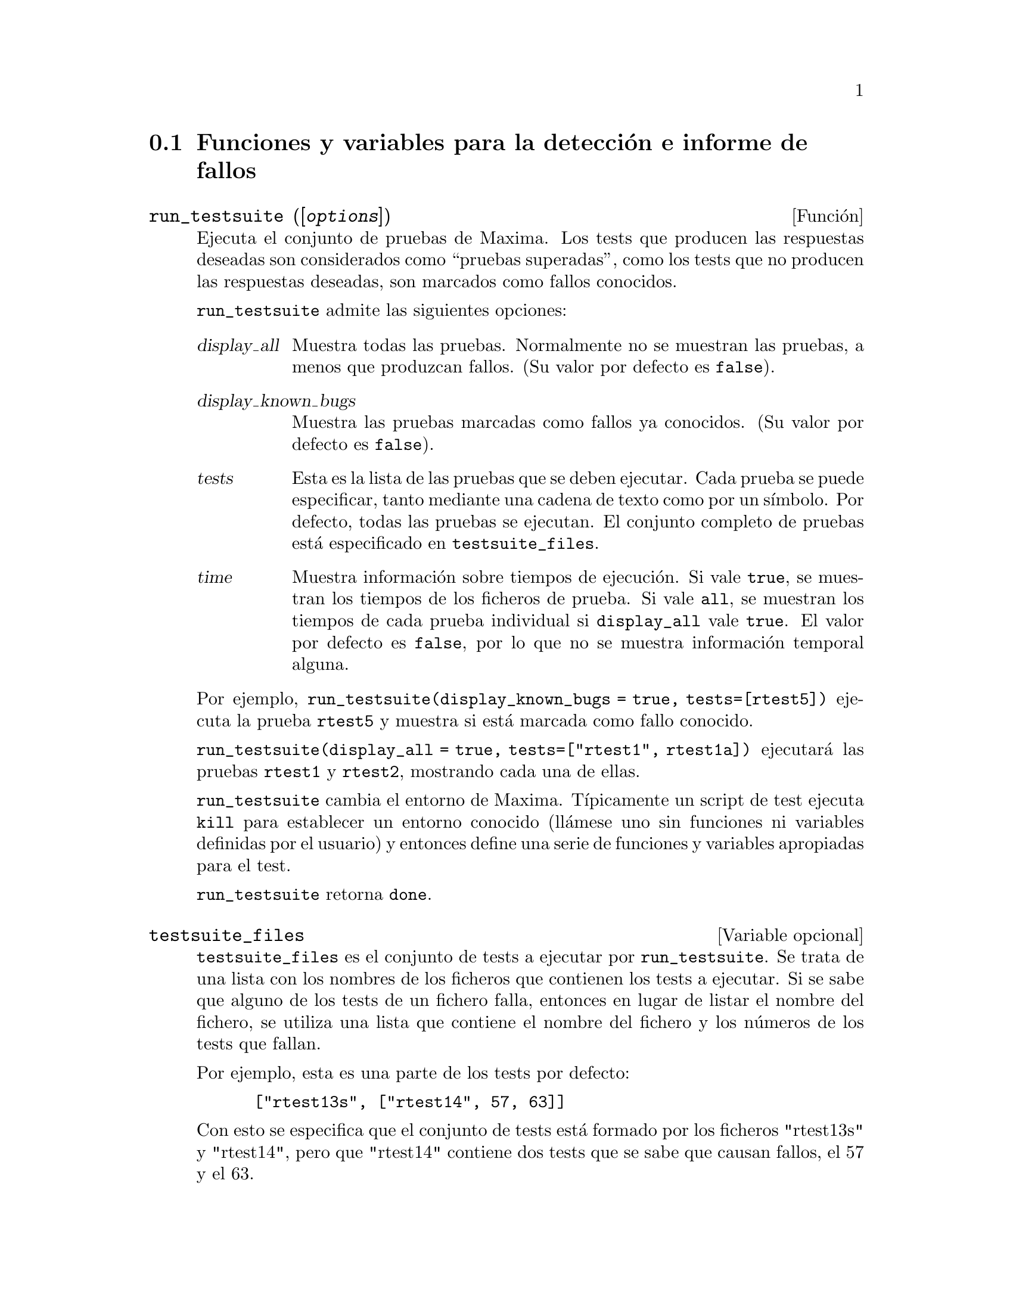 @c version 1.15
@menu
* Funciones y variables para la detecci@'on e informe de fallos::
@end menu


@node Funciones y variables para la detecci@'on e informe de fallos
@section Funciones y variables para la detecci@'on e informe de fallos
@deffn {Funci@'on} run_testsuite ([@var{options}])

Ejecuta el conjunto de pruebas de Maxima. Los tests que producen las 
respuestas deseadas son considerados como ``pruebas superadas'', como
los tests que no producen las respuestas deseadas, son marcados como
fallos conocidos. 

@code{run_testsuite} admite las siguientes opciones:

@table @var
@item display_all
Muestra todas las pruebas. Normalmente no se muestran las pruebas,
a menos que produzcan fallos. (Su valor por defecto es @code{false}).
@item display_known_bugs
Muestra las pruebas marcadas como fallos ya conocidos. (Su valor
por defecto es @code{false}).
@item tests
Esta es la lista de las pruebas que se deben ejecutar. Cada prueba
se puede especificar, tanto mediante una cadena de texto como
por un s@'{@dotless{i}}mbolo. Por defecto, todas las pruebas se ejecutan. El
conjunto completo de pruebas est@'a especificado en @code{testsuite_files}.
@item time
Muestra informaci@'on sobre tiempos de ejecuci@'on. Si vale @code{true},
se muestran los tiempos de los ficheros de prueba. Si vale @code{all},
se muestran los tiempos de cada prueba individual si @code{display_all}
vale @code{true}. El valor por defecto es @code{false}, por lo que no
se muestra informaci@'on temporal alguna.
@end table

Por ejemplo, @code{run_testsuite(display_known_bugs = true, tests=[rtest5])}
ejecuta la prueba @code{rtest5} y muestra si est@'a marcada como fallo
conocido.

@code{run_testsuite(display_all = true, tests=["rtest1", rtest1a])} ejecutar@'a
las pruebas @code{rtest1} y @code{rtest2}, mostrando cada una de ellas.

@code{run_testsuite} cambia el entorno de Maxima. 
T@'{@dotless{i}}picamente un script de test ejecuta @code{kill} para establecer un entorno conocido (ll@'amese uno sin funciones ni variables definidas por el usuario) y entonces define una serie de funciones y variables apropiadas para el test. 

@code{run_testsuite} retorna @code{done}.
@end deffn


@defvr {Variable opcional} testsuite_files

@code{testsuite_files} es el conjunto de tests a ejecutar por @code{run_testsuite}. Se trata de una lista con los nombres de los ficheros que contienen los tests a ejecutar. Si se sabe que alguno de los tests de un fichero falla, entonces en lugar de listar el nombre del fichero, se utiliza una lista que contiene el nombre del fichero y los n@'umeros de los tests que fallan.

Por ejemplo, esta es una parte de los tests por defecto:

@example
 ["rtest13s", ["rtest14", 57, 63]]
@end example

Con esto se especifica que el conjunto de tests est@'a formado por los ficheros "rtest13s"  y "rtest14", pero que "rtest14" contiene dos tests que se sabe que causan fallos, el 57 y el 63.
@end defvr


@deffn {Funci@'on} bug_report ()
Imprime las versiones de Maxima y de Lisp y proporciona un enlace a la
p@'agina web sobre informe de fallos del proyecto Maxima. 
La informaci@'on respecto a las versiones es la misma que reporta la 
funci@'on @code{build_info}. 

Cuando se informa sobre un fallo, es de gran ayuda que se copie la
informaci@'on relacionada con la versi@'on de Maxima y de Lisp usada,
dentro del propio informe. 

@code{bug_report} retorna una cadena vac@'{@dotless{i}}a @code{""}.
@end deffn

@deffn {Funci@'on} build_info ()
Imprime un resumen de los par@'ametros que se usaron para construir la
versi@'on de Maxima que se est@'a usando. 

@code{build_info} retorna una cadena vac@'{@dotless{i}}a  @code{""}.
@end deffn
